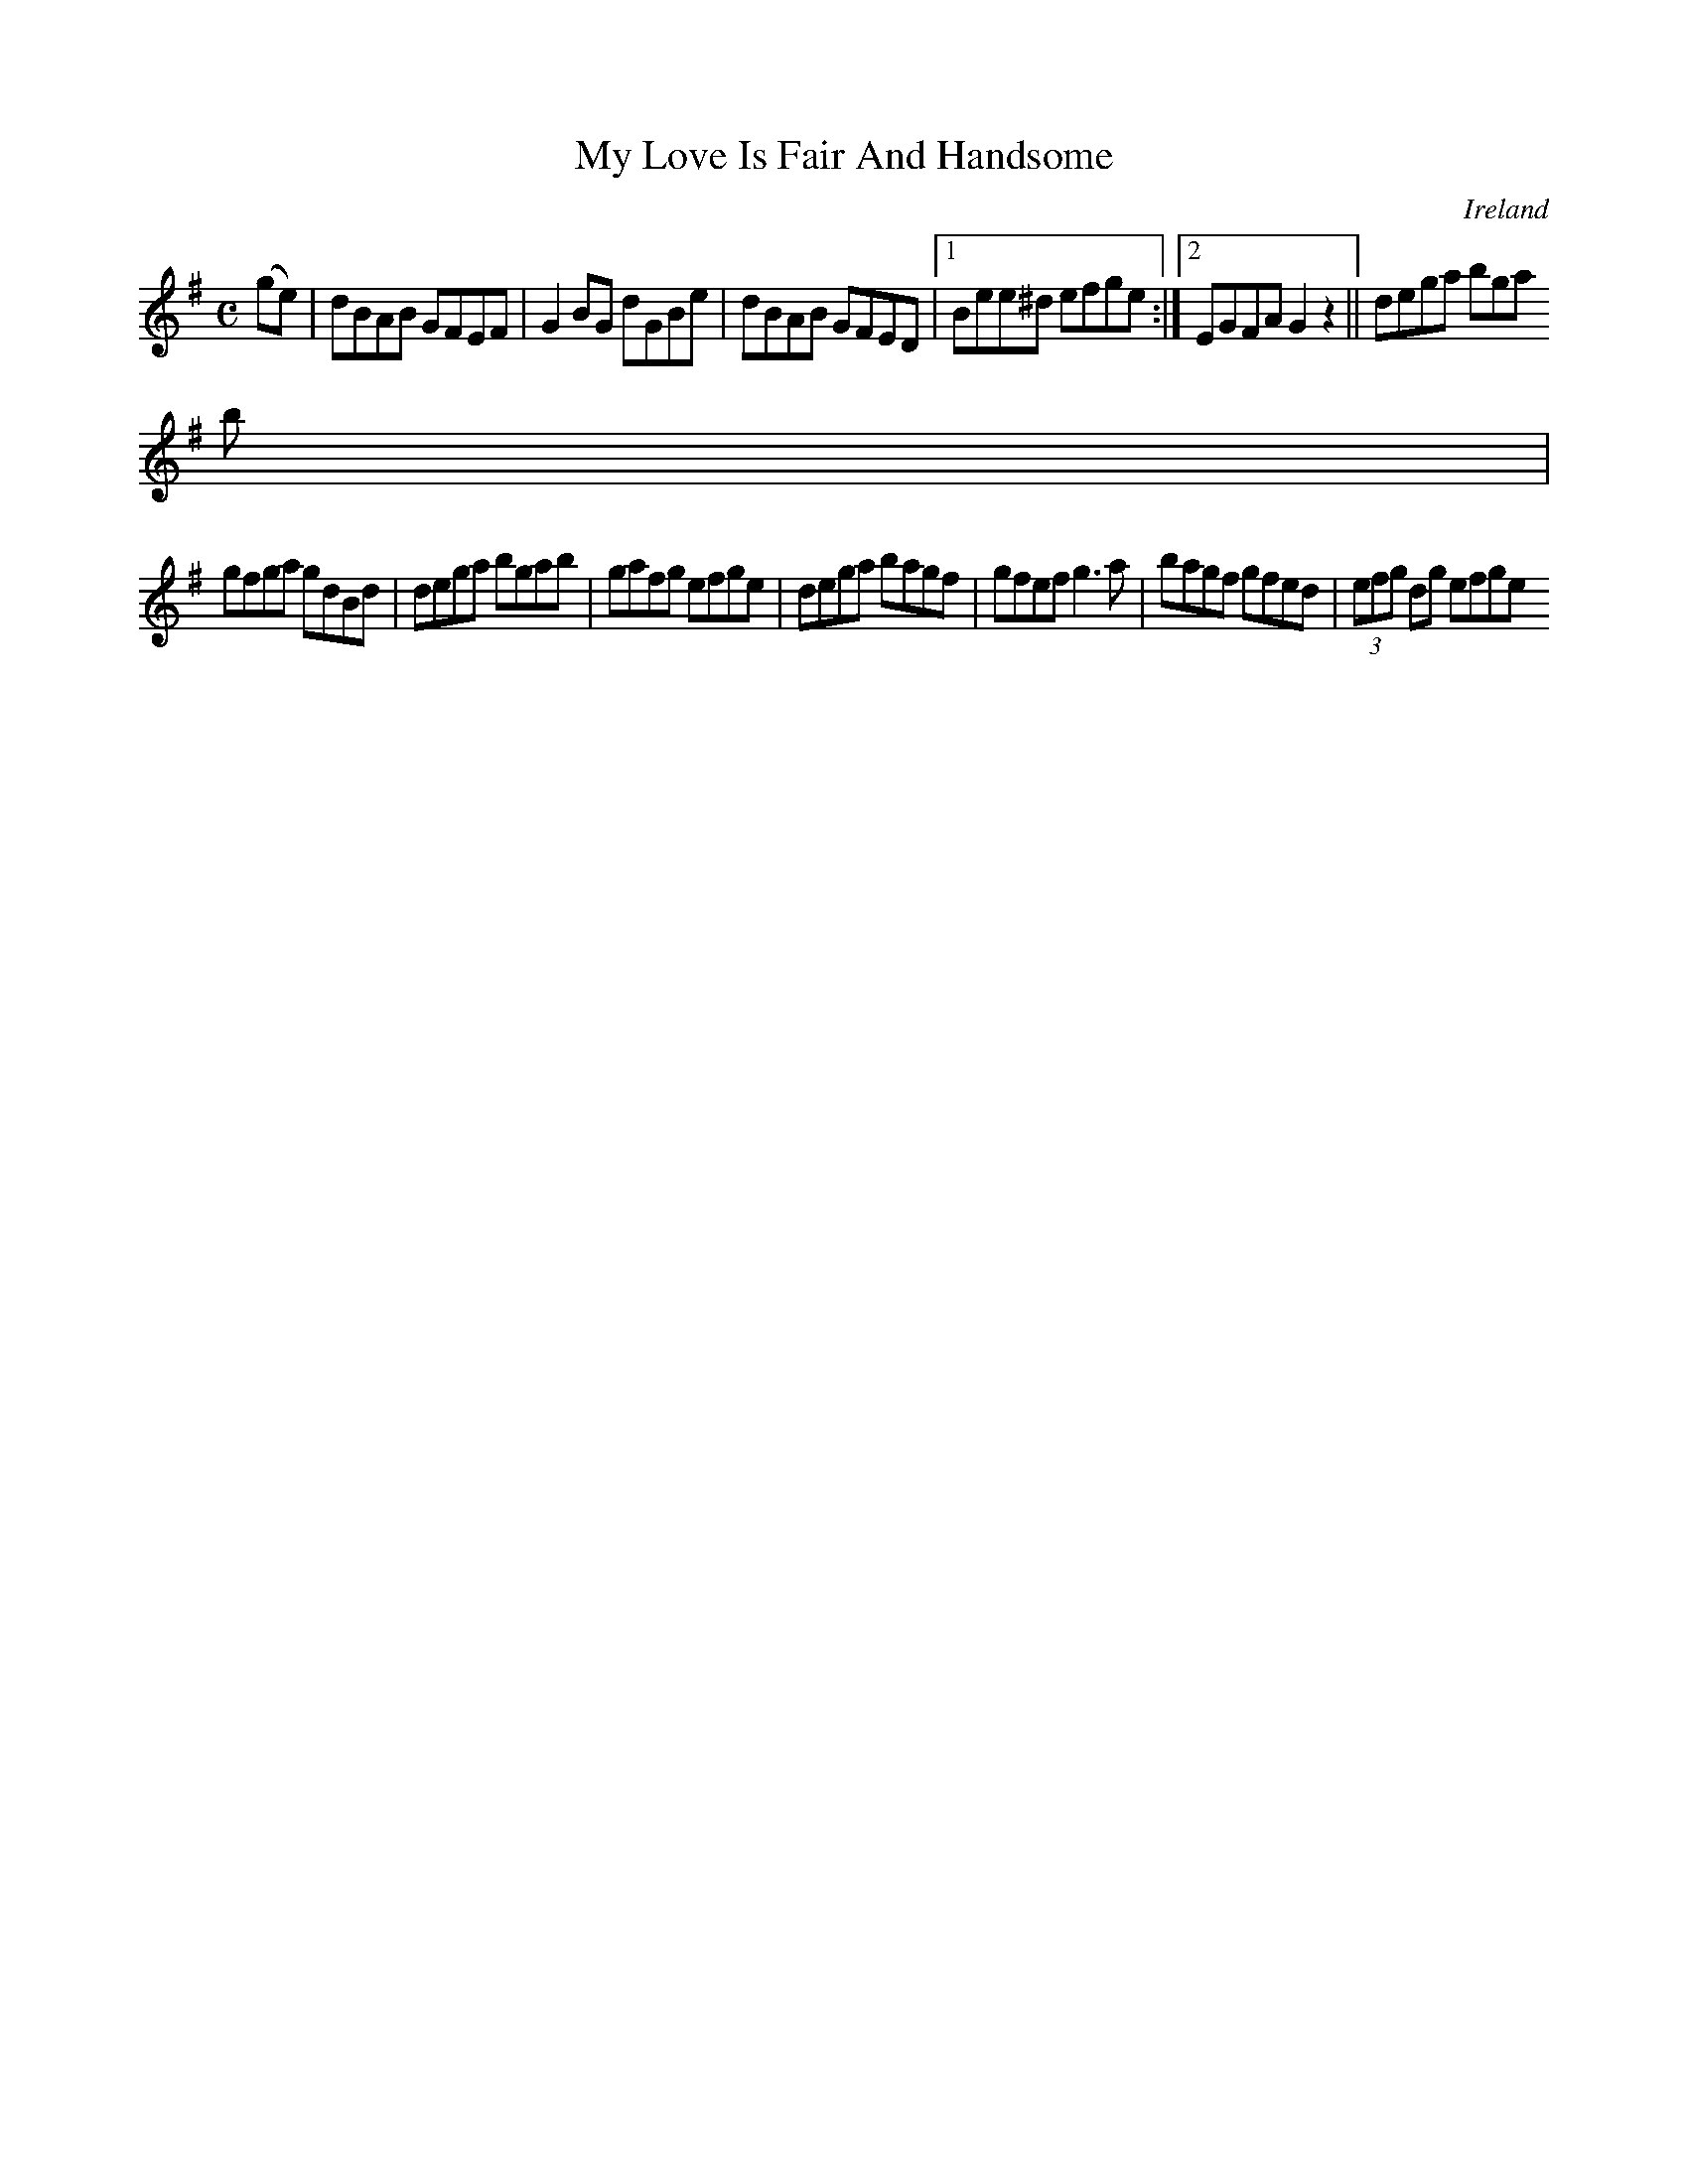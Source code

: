X:497
T:My Love Is Fair And Handsome
N:anon.
O:Ireland
B:Francis O'Neill: "The Dance Music of Ireland" (1907) no. 497
R:Reel
Z:Transcribed by Frank Nordberg - http://www.musicaviva.com
N:Music Aviva - The Internet center for free sheet music downloads
M:C
L:1/8
K:G
(ge)W|dBAB GFEF|G2BG dGBe|dBAB GFED|[1 Bee^d efge:|[2 EGFA G2z2||dega bga
b|
gfga gdBd|dega bgab|gafg efge|dega bagf|gfef g3a|bagf gfed|(3efg dg efgeW
|]
